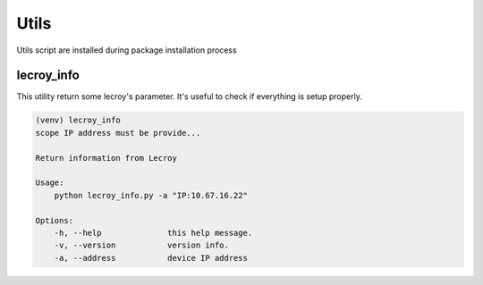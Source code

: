 Utils
=====

Utils script are installed during package installation process

lecroy_info
-----------
This utility return some lecroy's parameter. It's useful to check if everything is setup properly.

.. code-block::

    (venv) lecroy_info
    scope IP address must be provide...

    Return information from Lecroy

    Usage:
        python lecroy_info.py -a "IP:10.67.16.22"

    Options:
        -h, --help              this help message.
        -v, --version           version info.
        -a, --address           device IP address
